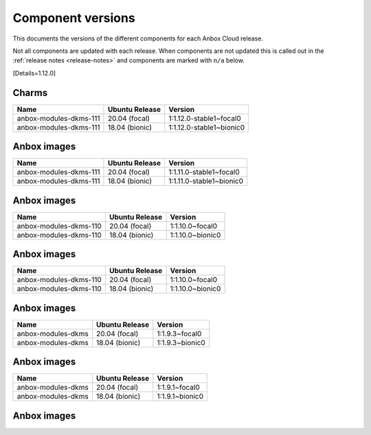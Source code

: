.. _component-versions:

==================
Component versions
==================

This documents the versions of the different components for each Anbox
Cloud release.

Not all components are updated with each release. When components are
not updated this is called out in the :ref:`release notes <release-notes>` and
components are marked with ``n/a`` below.

[Details=1.12.0]

Charms
======


.. list-table::
   :header-rows: 1

   * - Name
     - Ubuntu Release
     - Version
   * - anbox-modules-dkms-111
     - 20.04 (focal)
     - 1:1.12.0-stable1~focal0
   * - anbox-modules-dkms-111
     - 18.04 (bionic)
     - 1:1.12.0-stable1~bionic0


Anbox images
============


.. list-table::
   :header-rows: 1

   * - Name
     - Ubuntu Release
     - Version
   * - anbox-modules-dkms-111
     - 20.04 (focal)
     - 1:1.11.0-stable1~focal0
   * - anbox-modules-dkms-111
     - 18.04 (bionic)
     - 1:1.11.0-stable1~bionic0


.. _anbox-images-5:

Anbox images
============


.. list-table::
   :header-rows: 1

   * - Name
     - Ubuntu Release
     - Version
   * - anbox-modules-dkms-110
     - 20.04 (focal)
     - 1:1.10.0~focal0
   * - anbox-modules-dkms-110
     - 18.04 (bionic)
     - 1:1.10.0~bionic0


.. _anbox-images-8:

Anbox images
============


.. list-table::
   :header-rows: 1

   * - Name
     - Ubuntu Release
     - Version
   * - anbox-modules-dkms-110
     - 20.04 (focal)
     - 1:1.10.0~focal0
   * - anbox-modules-dkms-110
     - 18.04 (bionic)
     - 1:1.10.0~bionic0


.. _anbox-images-9:

Anbox images
============


.. list-table::
   :header-rows: 1

   * - Name
     - Ubuntu Release
     - Version
   * - anbox-modules-dkms
     - 20.04 (focal)
     - 1:1.9.3~focal0
   * - anbox-modules-dkms
     - 18.04 (bionic)
     - 1:1.9.3~bionic0


.. _anbox-images-12:

Anbox images
============


.. list-table::
   :header-rows: 1

   * - Name
     - Ubuntu Release
     - Version
   * - anbox-modules-dkms
     - 20.04 (focal)
     - 1:1.9.1~focal0
   * - anbox-modules-dkms
     - 18.04 (bionic)
     - 1:1.9.1~bionic0


.. _anbox-images-14:

Anbox images
============

